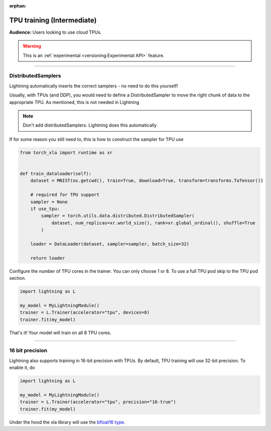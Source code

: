 :orphan:

TPU training (Intermediate)
===========================
**Audience:** Users looking to use cloud TPUs.

.. warning::  This is an :ref:`experimental <versioning:Experimental API>` feature.

----

DistributedSamplers
-------------------
Lightning automatically inserts the correct samplers - no need to do this yourself!

Usually, with TPUs (and DDP), you would need to define a DistributedSampler to move the right
chunk of data to the appropriate TPU. As mentioned, this is not needed in Lightning

.. note:: Don't add distributedSamplers. Lightning does this automatically

If for some reason you still need to, this is how to construct the sampler
for TPU use

.. code-block:: python

    from torch_xla import runtime as xr 


    def train_dataloader(self):
        dataset = MNIST(os.getcwd(), train=True, download=True, transform=transforms.ToTensor())

        # required for TPU support
        sampler = None
        if use_tpu:
            sampler = torch.utils.data.distributed.DistributedSampler(
                dataset, num_replicas=xr.world_size(), rank=xr.global_ordinal(), shuffle=True
            )

        loader = DataLoader(dataset, sampler=sampler, batch_size=32)

        return loader

Configure the number of TPU cores in the trainer. You can only choose 1 or 8.
To use a full TPU pod skip to the TPU pod section.

.. code-block:: python

    import lightning as L

    my_model = MyLightningModule()
    trainer = L.Trainer(accelerator="tpu", devices=8)
    trainer.fit(my_model)

That's it! Your model will train on all 8 TPU cores.

----------------

16 bit precision
----------------
Lightning also supports training in 16-bit precision with TPUs.
By default, TPU training will use 32-bit precision. To enable it, do

.. code-block:: python

    import lightning as L

    my_model = MyLightningModule()
    trainer = L.Trainer(accelerator="tpu", precision="16-true")
    trainer.fit(my_model)

Under the hood the xla library will use the `bfloat16 type <https://en.wikipedia.org/wiki/Bfloat16_floating-point_format>`_.

